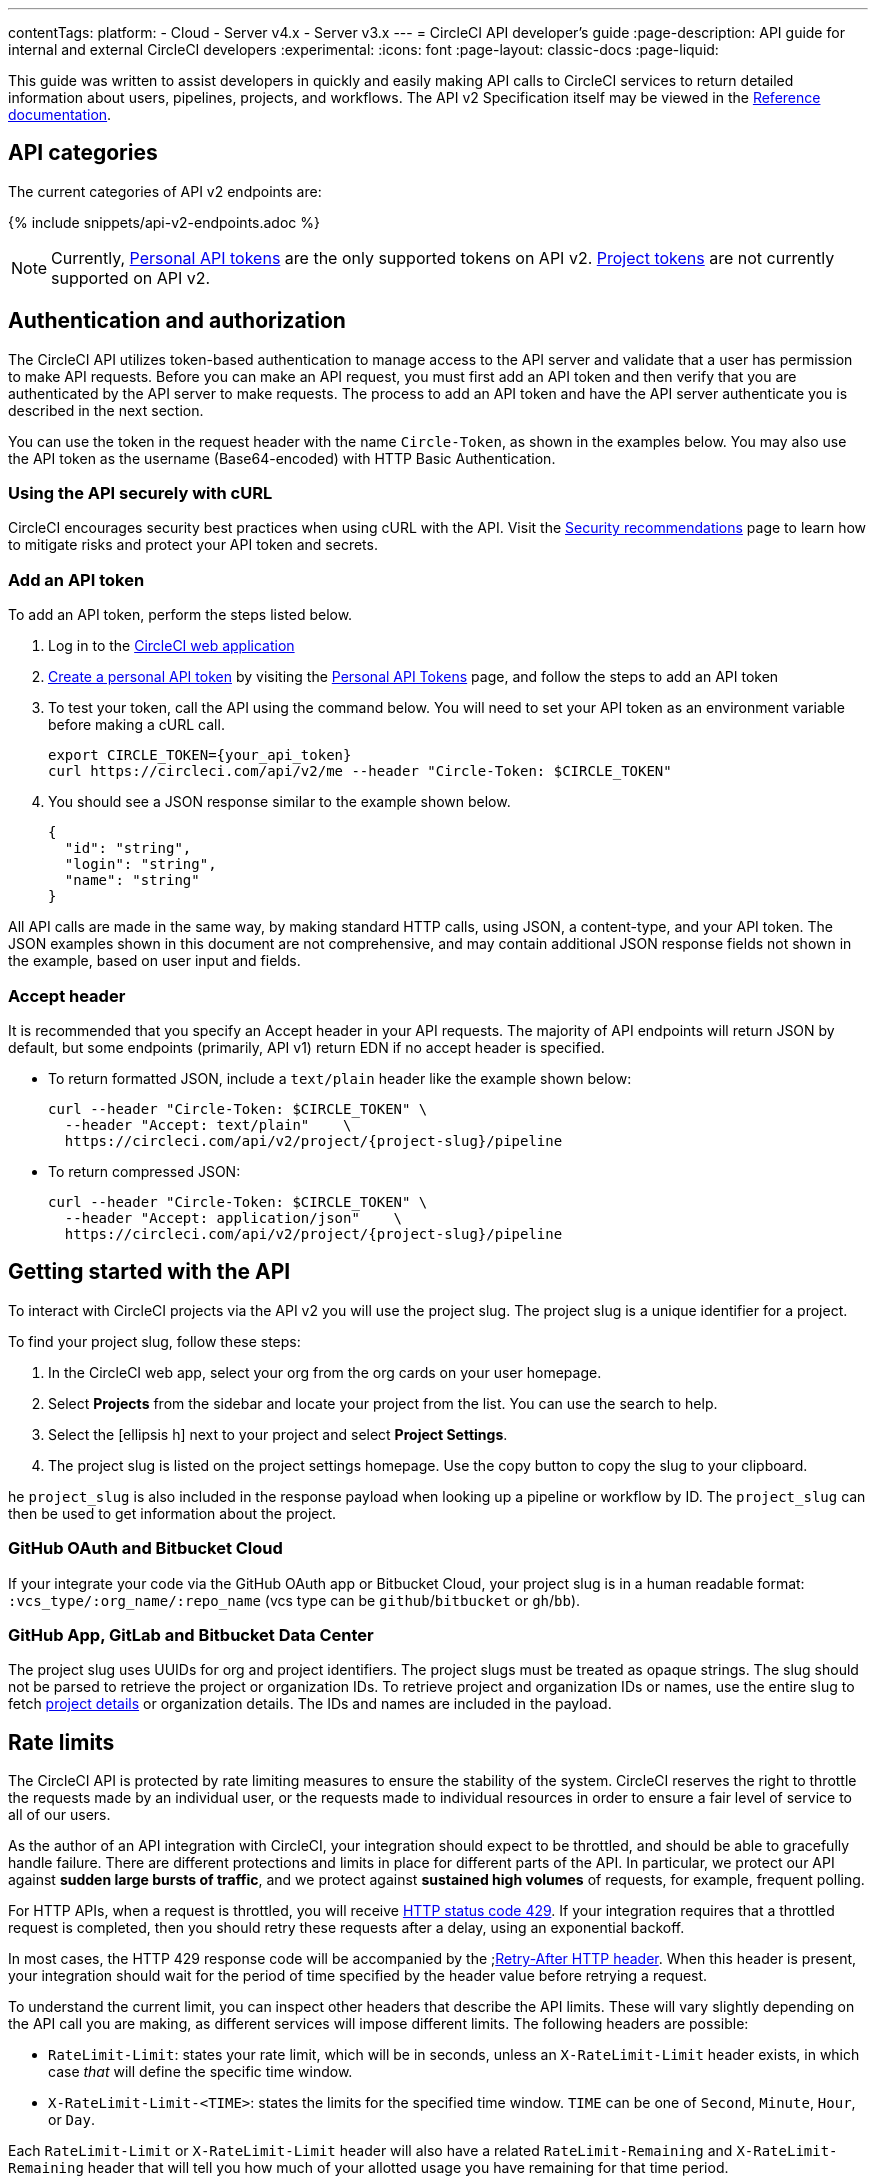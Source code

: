 ---
contentTags:
  platform:
  - Cloud
  - Server v4.x
  - Server v3.x
---
= CircleCI API developer's guide
:page-description: API guide for internal and external CircleCI developers
:experimental:
:icons: font
:page-layout: classic-docs
:page-liquid:

This guide was written to assist developers in quickly and easily making API calls to CircleCI services to return detailed information about users, pipelines, projects, and workflows. The API v2 Specification itself may be viewed in the https://circleci.com/docs/api/v2/[Reference documentation].

[#api-categories]
== API categories

The current categories of API v2 endpoints are:

{% include snippets/api-v2-endpoints.adoc %}

NOTE: Currently, xref:managing-api-tokens#creating-a-personal-api-token[Personal API tokens] are the only supported tokens on API v2. xref:managing-api-tokens#creating-a-project-api-token[Project tokens] are not currently supported on API v2.

[#authentication-and-authorization]
== Authentication and authorization

The CircleCI API utilizes token-based authentication to manage access to the API server and validate that a user has permission to make API requests. Before you can make an API request, you must first add an API token and then verify that you are authenticated by the API server to make requests. The process to add an API token and have the API server authenticate you is described in the next section.

You can use the token in the request header with the name `Circle-Token`, as shown in the examples below. You may also use the API token as the username (Base64-encoded) with HTTP Basic Authentication.

[#using-the-api-securely-wtih-curl]
=== Using the API securely with cURL

CircleCI encourages security best practices when using cURL with the API. Visit the xref:security-recommendations#protect-the-api-token[Security recommendations] page to learn how to mitigate risks and protect your API token and secrets.

[#add-an-api-token]
=== Add an API token

To add an API token, perform the steps listed below.

. Log in to the https://app.circleci.com[CircleCI web application]
. xref:managing-api-tokens/#creating-a-personal-api-token[Create a personal API token] by visiting the link:https://app.circleci.com/settings/user/tokens[Personal API Tokens] page, and follow the steps to add an API token
. To test your token, call the API using the command below. You will need to set your API token as an environment variable before making a cURL call.
+
[,shell]
----
export CIRCLE_TOKEN={your_api_token}
curl https://circleci.com/api/v2/me --header "Circle-Token: $CIRCLE_TOKEN"
----

. You should see a JSON response similar to the example shown below.
+
[,json]
----
{
  "id": "string",
  "login": "string",
  "name": "string"
}
----

All API calls are made in the same way, by making standard HTTP calls, using JSON, a content-type, and your API token. The JSON examples shown in this document are not comprehensive, and may contain additional JSON response fields not shown in the example, based on user input and fields.

[#accept-header]
=== Accept header

It is recommended that you specify an Accept header in your API requests. The majority
of API endpoints will return JSON by default, but some endpoints (primarily, API
v1) return EDN if no accept header is specified.

* To return formatted JSON, include a `text/plain` header like the example shown below:
+
[,shell]
----
curl --header "Circle-Token: $CIRCLE_TOKEN" \
  --header "Accept: text/plain"    \
  https://circleci.com/api/v2/project/{project-slug}/pipeline
----

* To return compressed JSON:
+
[,shell]
----
curl --header "Circle-Token: $CIRCLE_TOKEN" \
  --header "Accept: application/json"    \
  https://circleci.com/api/v2/project/{project-slug}/pipeline
----

[#getting-started-with-the-api]
== Getting started with the API

To interact with CircleCI projects via the API v2 you will use the project slug. The project slug is a unique identifier for a project.

To find your project slug, follow these steps:

. In the CircleCI web app, select your org from the org cards on your user homepage.
. Select **Projects** from the sidebar and locate your project from the list. You can use the search to help.
. Select the icon:ellipsis-h[ellipsis] next to your project and select **Project Settings**.
. The project slug is listed on the project settings homepage. Use the copy button to copy the slug to your clipboard.

he `project_slug` is also included in the response payload when looking up a pipeline or workflow by ID. The `project_slug` can then be used to get information about the project.

=== GitHub OAuth and Bitbucket Cloud
If your integrate your code via the GitHub OAuth app or Bitbucket Cloud, your project slug is in a human readable format: `:vcs_type/:org_name/:repo_name` (vcs type can be `github`/`bitbucket` or `gh`/`bb`).

=== GitHub App, GitLab and Bitbucket Data Center

The project slug uses UUIDs for org and project identifiers. The project slugs must be treated as opaque strings. The slug should not be parsed to retrieve the project or organization IDs. To retrieve project and organization IDs or names, use the entire slug to fetch <<get-project-details,project details>> or organization details. The IDs and names are included in the payload.

[#rate-limits]
== Rate limits

The CircleCI API is protected by rate limiting measures to ensure the stability of the system. CircleCI reserves the right to throttle the requests made by an individual user, or the requests made to individual resources in order to ensure a fair level of service to all of our users.

As the author of an API integration with CircleCI, your integration should expect to be throttled, and should be able to gracefully handle failure. There are different protections and limits in place for different parts of the API. In particular, we protect our API against *sudden large bursts of traffic*, and we protect against *sustained high volumes* of requests, for example, frequent polling.

For HTTP APIs, when a request is throttled, you will receive link:https://developer.mozilla.org/en-US/docs/Web/HTTP/Status/429[HTTP status code 429]. If your integration requires that a throttled request is completed, then you should retry these requests after a delay, using an exponential backoff.

In most cases, the HTTP 429 response code will be accompanied by the ;link:https://developer.mozilla.org/en-US/docs/Web/HTTP/Headers/Retry-After[Retry-After HTTP header]. When this header is present, your integration should wait for the period of time specified by the header value before retrying a request.

To understand the current limit, you can inspect other headers that describe the API limits. These will vary slightly depending on the API call you are making, as different services will impose different limits. The following headers are possible:

* `RateLimit-Limit`: states your rate limit, which will be in seconds, unless an `X-RateLimit-Limit` header exists, in which case _that_ will define the specific time window.
* `X-RateLimit-Limit-<TIME>`: states the limits for the specified time window. `TIME` can be one of `Second`, `Minute`, `Hour`, or `Day`.

Each `RateLimit-Limit` or `X-RateLimit-Limit` header will also have a related `RateLimit-Remaining` and `X-RateLimit-Remaining` header that will tell you how much of your allotted usage you have remaining for that time period.

Similarly, there are `RateLimit-Reset` and `X-RateLimit-Reset` headers that will give you the number of seconds until the current rate limit window will reset.

NOTE: As we transition some APIs from one rate limit system to another, a different limit may appear in the `RateLimit` header compared to the `X-RateLimit` header. In these cases, the lower limit will be enforced.

[#example-end-to-end-api-request]
== Example end-to-end API request

The following section details the steps you would need, from start to finish, to make an API call. This section includes creating a demo repository called "hello-world"; however, you can use a pre-existing repository to follow along if you choose.

Many of the API calls make use of the `+{project-slug}+` triplet, described <<getting-started-with-the-api,above>>.

[#prerequisites]
=== Prerequisites

* A GitHub, Bitbucket, or GitLab account with a repository to set up with CircleCI. *GitHub App, GitLab and Bitbucket Data Center users:* Note the <<gitlab-saas-support-projects,change in the definition>> for the project slug references in the examples and use cases on the rest of this document.
* Completion of the CircleCI xref:getting-started#[onboarding].

[#steps]
=== Steps

. On your VCS provider, create a repository. The repository for this example will be called `hello-world`.
. Onboard your new Project on the link:https://app.circleci.com/[CircleCI web app] by navigating to menu:Projects[your project > Set Up Project].
 After completing the steps for setting up your project, you should have a valid `config.yml` file in a `.circleci` folder at the root of your repository. In this example, the `.circleci/config.yml` contains the following:
+
[,yaml]
----
# Use the latest 2.1 version of CircleCI pipeline process engine. See: https://circleci.com/docs/configuration-reference
version: 2.1
# Use a package of configuration called an orb.
orbs:
# Declare a dependency on the node orb
  node: circleci/node@4.7.0
# Orchestrate or schedule a set of jobs
workflows:
# Name the workflow "test_my_app"
  test_my_app:
# Run the node/test job in its own container
    jobs:
      - node/test
----

. Add an API token from the link:https://circleci.com/account/api[Personal API Tokens page]. Be sure to write down and store your API token in a secure place once you generate it.
. It's time to test out your API token using `curl` to make sure everything works. The following code snippets demonstrate querying all pipelines on a project. Note that in the example below, the values within curly braces (`{}`) need to be replaced with values specific to your username/orgname.
+
[,shell]
----
 # First: set your CircleCI token as an environment variable
 export CIRCLE_TOKEN={your_api_token}

 curl --header "Circle-Token: $CIRCLE_TOKEN" \
   --header "Accept: application/json"    \
   --header "Content-Type: application/json" \
   https://circleci.com/api/v2/project/{project-slug}/pipeline
----
+
You will likely receive a long string of unformatted JSON. After formatting, it should look like so:
+
[,json]
----
 {
   "next_page_token": null,
   "items": [
   {
     "id": "03fcbba0-d847-4c8b-a553-6fdd7854b893",
     "errors": [],
     "project_slug": "gh/{YOUR_USER_NAME}/hello-world",
     "updated_at": "2020-01-10T19:45:58.517Z",
     "number": 1,
     "state": "created",
     "created_at": "2020-01-10T19:45:58.517Z",
     "trigger": {
     "received_at": "2020-01-10T19:45:58.489Z",
       "type": "api",
             "actor": {
               "login": "teesloane",
               "avatar_url": "https://avatars0.githubusercontent.com/u/12987958?v=4"
             }
           },
           "vcs": {
             "origin_repository_url": "https://github.com/{YOUR_USER_NAME}/hello-world",
             "target_repository_url": "https://github.com/{YOUR_USER_NAME}/hello-world",
             "revision": "ca67134f650e362133e51a9ffdb8e5ddc7fa53a5",
             "provider_name": "GitHub",
             "branch": "master"
       }
     }
     ]
   }
----

. One of the benefits of the CircleCI API v2 is the ability to remotely trigger pipelines with parameters. The following code snippet simply triggers a pipeline via `curl` without any body parameters:
+
[,shell]
----
 curl -X POST https://circleci.com/api/v2/project/{project-slug}/pipeline \
 --header "Content-Type: application/json" \
 --header "Accept: application/json" \
 --header "Circle-Token: $CIRCLE_TOKEN" \
----
+
This returns:
+
[,json]
----
 {
   "number": 2,
   "state": "pending",
   "id": "e411ea74-c64a-4d60-9292-115e782802ed",
   "created_at": "2020-01-15T15:32:36.605Z"
 }
----
+
While this alone can be useful, we want to be able to customize parameters of the pipeline when we send this POST request. By including a body parameter in the `curl` request (via the `-d` flag), we can customize specific attributes of the pipeline when it runs: pipeline parameters, the branch, or the git tag. Below, we are telling the pipelines to trigger for "my-branch":
+
[,shell]
----
 curl -X POST https://circleci.com/api/v2/project/{project-slug}/pipeline \
 --header "Content-Type: application/json" \
 --header "Accept: application/json" \
 --header "Circle-Token: $CIRCLE_TOKEN" \
 -d '{ "branch": "my-branch" }'
----

. Let us move on to a more complex example: triggering a pipeline and passing a parameter that can be dynamically substituted into your configuration. In this example, we will pass a Docker image tag to our `docker` executor key.
 +
First, we will need to modify the `.circleci/config.yml` to be a little more complex than the standard "Hello World" sample provided by the onboarding.
+
[,yaml]
----
version: 2.1

jobs:
  build:
    docker:
      - image: "circleci/node:<< pipeline.parameters.image-tag >>"
    environment:
      IMAGETAG: "<< pipeline.parameters.image-tag >>"
    steps:
      - run: echo "Image tag used was ${IMAGETAG}"
parameters:
  image-tag:
    default: latest
    type: string
----
+
You will need to declare the parameters you expect to receive from the API. In this case, under the `parameters` key, we define an `image-tag` to be expected in the JSON payload of a POST request to the link:https://circleci.com/docs/api/v2/index.html#operation/triggerPipeline[Trigger a new pipeline] endpoint.
 +

. Now we can run a `curl` request that passes variables in a POST request, similar to the following:
+
[,shell]
----
 curl -u ${CIRCLE_TOKEN}: -X POST --header "Content-Type: application/json" -d '{
   "parameters": {
     "image-tag": "4.8.2"
   }
 }' https://circleci.com/api/v2/project/{project-slug}/pipeline
----

For more detailed information about other endpoints you may wish to call, refer to the
link:https://circleci.com/docs/api/v2/[CircleCI API v2 Documentation] for an overview of all
endpoints currently available.

[#additional-api-use-cases]
== Additional API use cases

Now that you have a general understanding of how the CircleCI API v2 service works through an end-to-end API example request and walkthrough, let us look at a few common tasks and operations you may perform on a regular basis when using the API.

Before trying any of the API calls in this section, make sure you have a personal API token and have been authenticated to make calls to the server.

[#get-project-details]
=== Get project details

You may often find it helpful to retrieve information about a specific project, including the name of the organization the project belongs to, the version control system (VCS) that hosts the project, and other details. The CircleCI API enables you to return this and other information by making a single GET request to the `+project/{project-slug}+` endpoint by passing the `project-slug` parameter.

[#get-project-steps]
==== Steps

Of the several project-related API endpoints available with CircleCI API v2, making a GET request to the `+/project/{project-slug}+` endpoint enables you to return detailed information about a specific project by passing the `project_slug` parameter with your request.

NOTE: Whenever you see curly brackets `{}`, this represents a variable that you must manually enter in the request.

To return project details, perform the following steps:

. For this GET API call, under the `parameters` key, define the `project_slug` (`\<vcs_type\>/\<org_name\>/\<repo_name\>`) parameter you want returned in the JSON payload in your `curl` request as follows:
+
[,shell]
----
curl -X GET https://circleci.com/api/v2/project/{project_slug} \
  --header "Content-Type: application/json" \
  --header "Accept: application/json" \
  --header "Circle-Token: $CIRCLE_TOKEN" \
----

. After passing the `project-slug` parameter and making the API request, you will receive unformatted JSON text similar to the example shown below.
+
[,json]
----
{
  "slug": "gh/CircleCI-Public/api-preview-docs",
  "name": "api-preview-docs",
  "organization_name": "CircleCI-Public",
  "vcs_info": {
    "vcs_url": "https://github.com/CircleCI-Public/api-preview-docs",
    "provider": "GitHub",
    "default_branch": "master"
  }
}
----

Notice in the example above that you will receive very specific information about your project, including the name of the project, the name of the organization that the project belongs to, and information about the VCS that hosts the project. For a more detailed breakdown of each value returned in this request, refer to the link:https://circleci.com/docs/api/v2/#get-a-project[Get Project Details] section of the _CircleCI API v2 Reference Guide_.

[#get-job-details]
=== Get job details

Much like the Get a project API request described in the previous example, the link:https://circleci.com/docs/api/v2/index.html#operation/getJobDetails[Get job details] API request enables you to return specific job information from the CircleCI API by making a single API request.

Retrieving job information can be very useful when you want information about how your job performed, what resources were used (for example, pipeline, executor type, etc.), and the time it took for the job to finish.

[#get-job-details-steps]
==== Steps

Of the several jobs-related API endpoints available with CircleCI API v2, there is a specific endpoint you may wish to call to receive detailed information about your job. This API call to the `+GET /project/{project_slug}/job/{job-number}+` endpoint enables you to return detailed information about a specific job by passing the `project-slug` and `job-number` parameters with your request.

NOTE: Whenever you see curly brackets `{}`, this represents a variable that you must manually enter in the request.

To return job details, perform the following steps:

. For this GET API call, under the `parameters` key, define the `project_slug` and `job_number` parameters you want returned in the JSON payload in your `curl` request as follows:
+
[,shell]
----
curl -X GET https://circleci.com/api/v2/project/{project_slug}/job/{job_number} \
  --header "Content-Type: application/json" \
  --header "Accept: application/json" \
  --header "Circle-Token: $CIRCLE_TOKEN" \
----

. After passing the parameters and making the API request, you will receive unformatted JSON text similar to the example shown below.
+
[,json]
----
  {
  "web_url": "string",
  "project": {
    "slug": "gh/CircleCI-Public/api-preview-docs",
    "name": "api-preview-docs",
    "external_url": "https://github.com/CircleCI-Public/api-preview-docs"
  },
  "parallel_runs": [{
    "index": 0,
    "status": "string"
  }],
  "started_at": "2020-01-24T11:33:40Z",
  "latest_workflow": {
    "id": "string",
    "name": "build-and-test"
  },
  "name": "string",
  "executor": {
    "type": "string",
    "resource_class": "string"
  },
  "parallelism": 0,
  "status": null,
  "number": 0,
  "pipeline": {
    "id": "string"
  },
  "duration": 0,
  "created_at": "2020-01-13T18:51:40Z",
  "messages": [{
    "type": "string",
    "message": "string",
    "reason": "string"
  }],
  "contexts": [{
    "name": "string"
  }],
  "organization": {
    "name": "string"
  },
  "queued_at": "2020-01-13T18:51:40Z",
  "stopped_at": "2020-01-13T18:51:40Z"
}
----

Notice in the example above that you will receive very specific information about your job:

* Project and workflow details for the job
* Date and time the job started and finished
* Executor type
* Current status of the job
* Duration of the job.

For a more detailed breakdown of each value returned in this request, refer to the https://circleci.com/docs/api/v2/#get-job-details[Get job details] section of the API v2 Reference Guide.

[#download-artifacts]
=== Download artifacts

The following section details the steps you need to follow to download artifacts that are generated when a job is run, first, returning a list of artifacts for a job, and then downloading the full set of artifacts. If you are looking for instructions for downloading the _latest_ artifacts for a pipeline, without needing to specify a job number, see our link:{{site.baseurl}}/artifacts/#downloading-all-artifacts-for-a-build-on-circleci[API v1.1 guide] -- keep checking back here as this functionality will be added to API v2 in the future.

[#download-artifacts-steps]
==== Steps

. Ensure your API token is set as an environment variable. You maybe have already done this during authentication, but if not, run the following command in your terminal, substituting your personal API token:
+
[,shell]
----
export CIRCLE_TOKEN={your_api_token}
----

. Retrieve the job number for the job you want to get artifacts for. You can find job numbers in the UI - either in the breadcrumbs on the Job Details page, or in the URL.
+
image::{{ site.baseurl }}/assets/img/docs/job-number.png[Job number]

. Next, use the `curl` command to return a list of artifacts for a specific job.
+
[,shell]
----
curl -X GET https://circleci.com/api/v2/project/{project-slug}/{job_number}/artifacts \
--header "Content-Type: application/json" \
--header "Accept: application/json" \
--header "Circle-Token: $CIRCLE_TOKEN"
----
+
You should get a list of artifacts back - if the job you selected has artifacts associated with it. Here's an extract from the output when requesting artifacts for a job that builds these docs:
+
[,json]
----
{
  "path": "circleci-docs/assets/img/docs/walkthrough6.png",
  "node_index": 0,
  "url": "https://53936-48750547-gh.circle-artifacts.com/0/circleci-docs/assets/img/docs/walkthrough6.png"
},
{
  "path": "circleci-docs/assets/img/docs/walkthrough7.png",
  "node_index": 0,
  "url": "https://53936-48750547-gh.circle-artifacts.com/0/circleci-docs/assets/img/docs/walkthrough7.png"
},
{
  "path": "circleci-docs/assets/img/docs/walkthrough8.png",
  "node_index": 0,
  "url": "https://53936-48750547-gh.circle-artifacts.com/0/circleci-docs/assets/img/docs/walkthrough8.png"
},
----

. Next, you may extend this API call to download the artifacts. Navigate to the location you would like to download the artifacts to, and run the following command, remembering to substitute your own values in the request:
+
[,shell]
----
 curl -X GET https://circleci.com/api/v2/project/{project-slug}/{job_number}/artifacts \
 --header "Content-Type: application/json" \
 --header "Accept: application/json" \
 --header "Circle-Token: $CIRCLE_TOKEN" \
 | grep -o 'https://[^"]*' \
 | wget --header="Circle-Token: $CIRCLE_TOKEN" -v -i -
----
+
NOTE: `grep` is used to locate all the URLs for downloading the job artifacts, while `wget` is used to perform the download.

[#gather-insights]
=== Gather insights

The CircleCI API v2 also includes several endpoints that enable you to retrieve detailed insights into your workflows and individual jobs. Read the link:{{site.baseurl}}/insights[Using Insights] page to learn more about insights data.

The example below describes how you can return information about a single workflow containing information about metrics and credit usage.

[#returning-workflow-metrics]
==== Returning workflow metrics

To return aggregated data for an individual workflow, perform the steps listed below.

NOTE: Whenever you see curly brackets `{}`, this represents a variable that you must manually enter in the request.

. For this GET API call, under the `parameters` key, define the `project_slug` in your `curl` request as follows:
+
[,shell]
----
curl -X GET https://circleci.com/api/v2/insights/{project-slug}/workflows
--header "Content-Type: application/json"
--header "Accept: application/json"
--header "Circle-Token: $CIRCLE_TOKEN"
----

. After you have defined the `project-slug` and made the API request, you will receive unformatted JSON text similar to the example shown below.

[,json]
----
{
	"next_page_token": null,
	"items": [{
		"name": "build",
		"metrics": {
			"success_rate": 0.5975609756097561,
			"total_runs": 82,
			"failed_runs": 33,
			"successful_runs": 49,
			"throughput": 11.714285714285714,
			"mttr": 46466,
			"duration_metrics": {
				"min": 8796,
				"max": 20707,
				"median": 11656,
				"mean": 12847,
				"p95": 18856,
				"standard_deviation": 3489.0
			},
			"total_credits_used": 16216608
		},
		"window_start": "2020-01-15T03:20:24.927Z",
		"window_end": "2020-01-21T23:23:04.390Z"
	}, {
		"name": "docker_build",
		"metrics": {
			"success_rate": 1.0,
			"total_runs": 1,
			"failed_runs": 0,
			"successful_runs": 1,
			"throughput": 1.0,
			"mttr": 0,
			"duration_metrics": {
				"min": 1570,
				"max": 1570,
				"median": 1570,
				"mean": 1570,
				"p95": 1570,
				"standard_deviation": 0.0
			},
			"total_credits_used": 5154
		},
		"window_start": "2020-01-19T15:00:16.032Z",
		"window_end": "2020-01-19T15:26:26.648Z"
	}, {
		"name": "ecr_gc",
		"metrics": {
			"success_rate": 1.0,
			"total_runs": 167,
			"failed_runs": 0,
			"successful_runs": 167,
			"throughput": 23.857142857142858,
			"mttr": 0,
			"duration_metrics": {
				"min": 31,
				"max": 96,
				"median": 46,
				"mean": 49,
				"p95": 72,
				"standard_deviation": 11.0
			},
			"total_credits_used": 3482
		},
		"window_start": "2020-01-15T01:45:03.613Z",
		"window_end": "2020-01-21T23:46:25.970Z"
	}]
}
----

Notice that in this JSON response, you will receive detailed metrics for the set of workflows that were run, including:

* `success_rate` - The ratio of successful runs (only those with a "success" status) over the total number of runs (any status) in the aggregation window.
* `total_runs` - The total number of runs that were performed.
* `failed_runs` - The number of runs that failed.
* `successful_runs` - The number of runs that were successful.
* `throughput` - The average number of builds per day.
* `mttr` - The Mean Time to Recovery (MTTR). This is the average time it takes, when a CI build fails, to get it back to a "success" status.
* `duration_metrics` - A collection of specific metrics and measurements that provide the duration of the workflow, which includes `min`, `max`, `median`, `mean`, `p95`, and `standard_deviation`.
* `total credits used` - The total number of credits that were used during the build.
* `windows_start & windows_end` - The time the build was initiated, and then completed.

NOTE: The above example only shows a small number of builds. When you run this command, you may receive up to 250 individual builds that you can review in much more detail.

[#reviewing-individual-job-metrics]
==== Reviewing individual job metrics

Now that you have retrieved aggregated data for up to 250 different jobs, you will most likely want to review specific information about a single job, or smaller number of jobs, to ensure that your jobs are running efficiently. To review an individual job, follow the steps below.

. Using your `project-slug` from the previous API call you made to return workflow data, make a GET API call to the following Insights endpoint:
+
[,shell]
----
 curl -X GET https://circleci.com/api/v2/insights/{project-slug}/workflows/builds
 --header "Content-Type: application/json"
 --header "Accept: application/json"
 --header "Circle-Token: $CIRCLE_TOKEN"
----

. Once you call this Insights endpoint, you will receive a JSON output similar to the example shown below.

[,json]
----
{
  "items" : [ {
    "id" : "08863cb6-3185-4c2f-a44e-b517b7f695a6",
    "status" : "failed",
    "duration" : 9263,
    "created_at" : "2020-01-21T20:34:50.223Z",
    "stopped_at" : "2020-01-21T23:09:13.953Z",
    "credits_used" : 198981
  }, {
    "id" : "2705482b-40ae-47fd-9032-4113e976510f",
    "status" : "failed",
    "duration" : 9075,
    "created_at" : "2020-01-21T20:14:00.247Z",
    "stopped_at" : "2020-01-21T22:45:15.614Z",
    "credits_used" : 148394
  }, {
    "id" : "65e049ee-5949-4c30-a5c6-9433ed83f96f",
    "status" : "failed",
    "duration" : 11697,
    "created_at" : "2020-01-21T20:08:06.950Z",
    "stopped_at" : "2020-01-21T23:23:04.390Z",
    "credits_used" : 122255
  }, {
    "id" : "b7354945-32ee-4cb5-b8bf-a2f8c115b955",
    "status" : "success",
    "duration" : 9230,
    "created_at" : "2020-01-21T19:31:11.081Z",
    "stopped_at" : "2020-01-21T22:05:02.072Z",
    "credits_used" : 195050
  }, {
    "id" : "7e843b39-d979-4152-9868-ba5dacebafc9",
    "status" : "failed",
    "duration" : 9441,
    "created_at" : "2020-01-21T18:39:42.662Z",
    "stopped_at" : "2020-01-21T21:17:04.417Z",
    "credits_used" : 192854
  }, {
    "id" : "8d3ce265-e91e-48d5-bb3d-681cb0e748d7",
    "status" : "failed",
    "duration" : 9362,
    "created_at" : "2020-01-21T18:38:28.225Z",
    "stopped_at" : "2020-01-21T21:14:30.330Z",
    "credits_used" : 194079
  }, {
    "id" : "188fcf84-4879-4dd3-8bf2-4f6ea724c692",
    "status" : "failed",
    "duration" : 8910,
    "created_at" : "2020-01-20T03:09:50.448Z",
    "stopped_at" : "2020-01-20T05:38:21.392Z",
    "credits_used" : 193056
  },
----

The following information is returned for each job:

* `id` - The ID associated with the individual job.
* `status` - The status of the job.
* `duration` - The total time of the job, in seconds.
* `created_at` - The time the job started.
* `stopped_at` - The time the job ended.
* `credits_used` - The number of credits used during the job.

[#reference]
== Reference

* Refer to xref:api-intro#[API V2 Introduction] for high-level information about the CircleCI V2 API.
* Refer to link:https://circleci.com/docs/api/v2/[API V2 Reference Guide] for a detailed list of all endpoints that make up the CircleCI V2 API.
